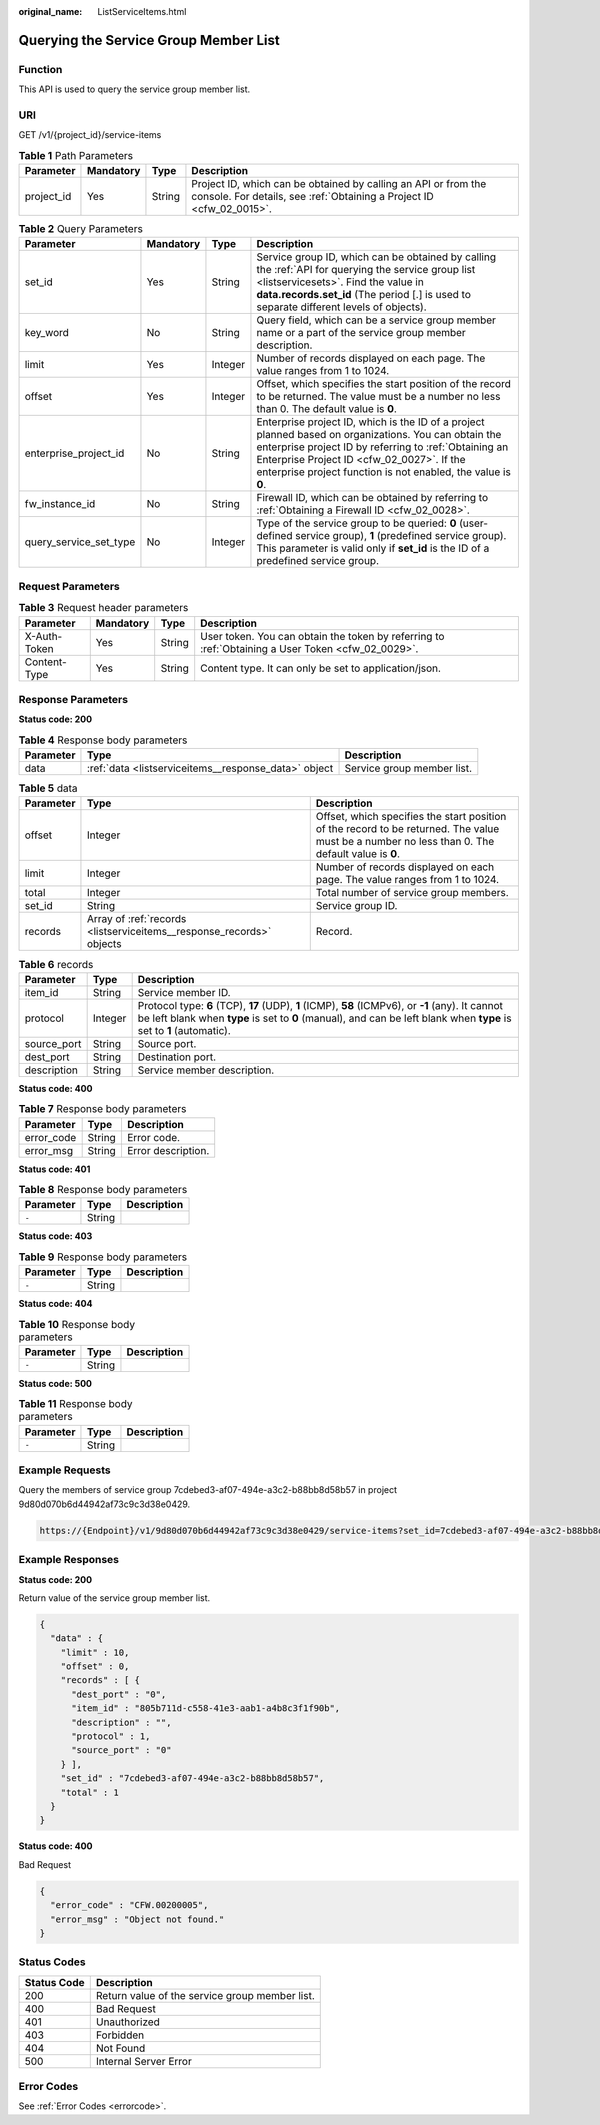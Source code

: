 :original_name: ListServiceItems.html

.. _ListServiceItems:

Querying the Service Group Member List
======================================

Function
--------

This API is used to query the service group member list.

URI
---

GET /v1/{project_id}/service-items

.. table:: **Table 1** Path Parameters

   +------------+-----------+--------+----------------------------------------------------------------------------------------------------------------------------------------+
   | Parameter  | Mandatory | Type   | Description                                                                                                                            |
   +============+===========+========+========================================================================================================================================+
   | project_id | Yes       | String | Project ID, which can be obtained by calling an API or from the console. For details, see :ref:`Obtaining a Project ID <cfw_02_0015>`. |
   +------------+-----------+--------+----------------------------------------------------------------------------------------------------------------------------------------+

.. table:: **Table 2** Query Parameters

   +------------------------+-----------+---------+------------------------------------------------------------------------------------------------------------------------------------------------------------------------------------------------------------------------------------------------------------------------------+
   | Parameter              | Mandatory | Type    | Description                                                                                                                                                                                                                                                                  |
   +========================+===========+=========+==============================================================================================================================================================================================================================================================================+
   | set_id                 | Yes       | String  | Service group ID, which can be obtained by calling the :ref:`API for querying the service group list <listservicesets>`. Find the value in **data.records.set_id** (The period [.] is used to separate different levels of objects).                                         |
   +------------------------+-----------+---------+------------------------------------------------------------------------------------------------------------------------------------------------------------------------------------------------------------------------------------------------------------------------------+
   | key_word               | No        | String  | Query field, which can be a service group member name or a part of the service group member description.                                                                                                                                                                     |
   +------------------------+-----------+---------+------------------------------------------------------------------------------------------------------------------------------------------------------------------------------------------------------------------------------------------------------------------------------+
   | limit                  | Yes       | Integer | Number of records displayed on each page. The value ranges from 1 to 1024.                                                                                                                                                                                                   |
   +------------------------+-----------+---------+------------------------------------------------------------------------------------------------------------------------------------------------------------------------------------------------------------------------------------------------------------------------------+
   | offset                 | Yes       | Integer | Offset, which specifies the start position of the record to be returned. The value must be a number no less than 0. The default value is **0**.                                                                                                                              |
   +------------------------+-----------+---------+------------------------------------------------------------------------------------------------------------------------------------------------------------------------------------------------------------------------------------------------------------------------------+
   | enterprise_project_id  | No        | String  | Enterprise project ID, which is the ID of a project planned based on organizations. You can obtain the enterprise project ID by referring to :ref:`Obtaining an Enterprise Project ID <cfw_02_0027>`. If the enterprise project function is not enabled, the value is **0**. |
   +------------------------+-----------+---------+------------------------------------------------------------------------------------------------------------------------------------------------------------------------------------------------------------------------------------------------------------------------------+
   | fw_instance_id         | No        | String  | Firewall ID, which can be obtained by referring to :ref:`Obtaining a Firewall ID <cfw_02_0028>`.                                                                                                                                                                             |
   +------------------------+-----------+---------+------------------------------------------------------------------------------------------------------------------------------------------------------------------------------------------------------------------------------------------------------------------------------+
   | query_service_set_type | No        | Integer | Type of the service group to be queried: **0** (user-defined service group), **1** (predefined service group). This parameter is valid only if **set_id** is the ID of a predefined service group.                                                                           |
   +------------------------+-----------+---------+------------------------------------------------------------------------------------------------------------------------------------------------------------------------------------------------------------------------------------------------------------------------------+

Request Parameters
------------------

.. table:: **Table 3** Request header parameters

   +--------------+-----------+--------+---------------------------------------------------------------------------------------------------+
   | Parameter    | Mandatory | Type   | Description                                                                                       |
   +==============+===========+========+===================================================================================================+
   | X-Auth-Token | Yes       | String | User token. You can obtain the token by referring to :ref:`Obtaining a User Token <cfw_02_0029>`. |
   +--------------+-----------+--------+---------------------------------------------------------------------------------------------------+
   | Content-Type | Yes       | String | Content type. It can only be set to application/json.                                             |
   +--------------+-----------+--------+---------------------------------------------------------------------------------------------------+

Response Parameters
-------------------

**Status code: 200**

.. table:: **Table 4** Response body parameters

   +-----------+------------------------------------------------------+----------------------------+
   | Parameter | Type                                                 | Description                |
   +===========+======================================================+============================+
   | data      | :ref:`data <listserviceitems__response_data>` object | Service group member list. |
   +-----------+------------------------------------------------------+----------------------------+

.. _listserviceitems__response_data:

.. table:: **Table 5** data

   +-----------+----------------------------------------------------------------------+-------------------------------------------------------------------------------------------------------------------------------------------------+
   | Parameter | Type                                                                 | Description                                                                                                                                     |
   +===========+======================================================================+=================================================================================================================================================+
   | offset    | Integer                                                              | Offset, which specifies the start position of the record to be returned. The value must be a number no less than 0. The default value is **0**. |
   +-----------+----------------------------------------------------------------------+-------------------------------------------------------------------------------------------------------------------------------------------------+
   | limit     | Integer                                                              | Number of records displayed on each page. The value ranges from 1 to 1024.                                                                      |
   +-----------+----------------------------------------------------------------------+-------------------------------------------------------------------------------------------------------------------------------------------------+
   | total     | Integer                                                              | Total number of service group members.                                                                                                          |
   +-----------+----------------------------------------------------------------------+-------------------------------------------------------------------------------------------------------------------------------------------------+
   | set_id    | String                                                               | Service group ID.                                                                                                                               |
   +-----------+----------------------------------------------------------------------+-------------------------------------------------------------------------------------------------------------------------------------------------+
   | records   | Array of :ref:`records <listserviceitems__response_records>` objects | Record.                                                                                                                                         |
   +-----------+----------------------------------------------------------------------+-------------------------------------------------------------------------------------------------------------------------------------------------+

.. _listserviceitems__response_records:

.. table:: **Table 6** records

   +-------------+---------+----------------------------------------------------------------------------------------------------------------------------------------------------------------------------------------------------------------------------+
   | Parameter   | Type    | Description                                                                                                                                                                                                                |
   +=============+=========+============================================================================================================================================================================================================================+
   | item_id     | String  | Service member ID.                                                                                                                                                                                                         |
   +-------------+---------+----------------------------------------------------------------------------------------------------------------------------------------------------------------------------------------------------------------------------+
   | protocol    | Integer | Protocol type: **6** (TCP), **17** (UDP), **1** (ICMP), **58** (ICMPv6), or **-1** (any). It cannot be left blank when **type** is set to **0** (manual), and can be left blank when **type** is set to **1** (automatic). |
   +-------------+---------+----------------------------------------------------------------------------------------------------------------------------------------------------------------------------------------------------------------------------+
   | source_port | String  | Source port.                                                                                                                                                                                                               |
   +-------------+---------+----------------------------------------------------------------------------------------------------------------------------------------------------------------------------------------------------------------------------+
   | dest_port   | String  | Destination port.                                                                                                                                                                                                          |
   +-------------+---------+----------------------------------------------------------------------------------------------------------------------------------------------------------------------------------------------------------------------------+
   | description | String  | Service member description.                                                                                                                                                                                                |
   +-------------+---------+----------------------------------------------------------------------------------------------------------------------------------------------------------------------------------------------------------------------------+

**Status code: 400**

.. table:: **Table 7** Response body parameters

   ========== ====== ==================
   Parameter  Type   Description
   ========== ====== ==================
   error_code String Error code.
   error_msg  String Error description.
   ========== ====== ==================

**Status code: 401**

.. table:: **Table 8** Response body parameters

   ========= ====== ===========
   Parameter Type   Description
   ========= ====== ===========
   ``-``     String
   ========= ====== ===========

**Status code: 403**

.. table:: **Table 9** Response body parameters

   ========= ====== ===========
   Parameter Type   Description
   ========= ====== ===========
   ``-``     String
   ========= ====== ===========

**Status code: 404**

.. table:: **Table 10** Response body parameters

   ========= ====== ===========
   Parameter Type   Description
   ========= ====== ===========
   ``-``     String
   ========= ====== ===========

**Status code: 500**

.. table:: **Table 11** Response body parameters

   ========= ====== ===========
   Parameter Type   Description
   ========= ====== ===========
   ``-``     String
   ========= ====== ===========

Example Requests
----------------

Query the members of service group 7cdebed3-af07-494e-a3c2-b88bb8d58b57 in project 9d80d070b6d44942af73c9c3d38e0429.

.. code-block::

   https://{Endpoint}/v1/9d80d070b6d44942af73c9c3d38e0429/service-items?set_id=7cdebed3-af07-494e-a3c2-b88bb8d58b57&limit=10&offset=0

Example Responses
-----------------

**Status code: 200**

Return value of the service group member list.

.. code-block::

   {
     "data" : {
       "limit" : 10,
       "offset" : 0,
       "records" : [ {
         "dest_port" : "0",
         "item_id" : "805b711d-c558-41e3-aab1-a4b8c3f1f90b",
         "description" : "",
         "protocol" : 1,
         "source_port" : "0"
       } ],
       "set_id" : "7cdebed3-af07-494e-a3c2-b88bb8d58b57",
       "total" : 1
     }
   }

**Status code: 400**

Bad Request

.. code-block::

   {
     "error_code" : "CFW.00200005",
     "error_msg" : "Object not found."
   }

Status Codes
------------

=========== ==============================================
Status Code Description
=========== ==============================================
200         Return value of the service group member list.
400         Bad Request
401         Unauthorized
403         Forbidden
404         Not Found
500         Internal Server Error
=========== ==============================================

Error Codes
-----------

See :ref:`Error Codes <errorcode>`.
